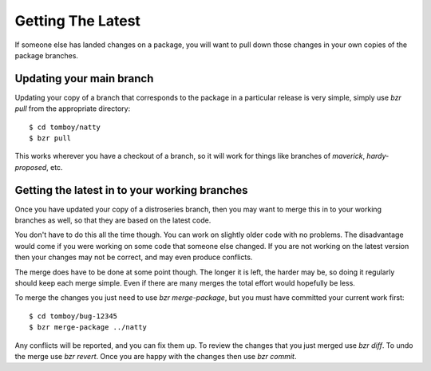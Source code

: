 ==================
Getting The Latest
==================

If someone else has landed changes on a package, you will want to pull down
those changes in your own copies of the package branches.


Updating your main branch
=========================

Updating your copy of a branch that corresponds to the package in a particular
release is very simple, simply use `bzr pull` from the appropriate directory::

    $ cd tomboy/natty
    $ bzr pull

This works wherever you have a checkout of a branch, so it will work for
things like branches of `maverick`, `hardy-proposed`, etc.


Getting the latest in to your working branches
==============================================

Once you have updated your copy of a distroseries branch, then you may want to
merge this in to your working branches as well, so that they are based on the
latest code.

You don't have to do this all the time though.  You can work on slightly older
code with no problems.  The disadvantage would come if you were working on
some code that someone else changed.  If you are not working on the latest
version then your changes may not be correct, and may even produce conflicts.

The merge does have to be done at some point though.  The longer it is left,
the harder may be, so doing it regularly should keep each merge simple.  Even
if there are many merges the total effort would hopefully be less.

To merge the changes you just need to use `bzr merge-package`, but you must
have committed your current work first::

    $ cd tomboy/bug-12345
    $ bzr merge-package ../natty

Any conflicts will be reported, and you can fix them up.  To review the
changes that you just merged use `bzr diff`.  To undo the merge use `bzr
revert`.  Once you are happy with the changes then use `bzr commit`.
